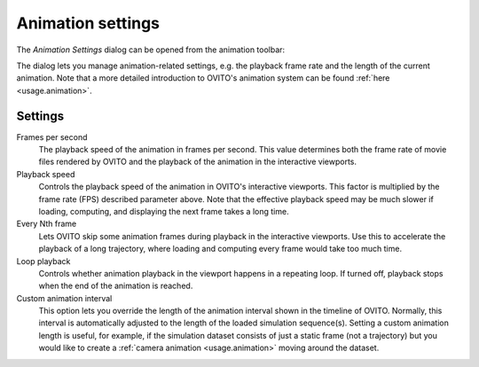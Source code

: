 .. _animation.animation_settings_dialog:

Animation settings
------------------

.. image:: /images/animation_settings_dialog/animation_settings_dialog.*
  :width: 35%
  :align: right

The *Animation Settings* dialog can be opened from the animation toolbar:

.. image:: /images/animation_settings_dialog/animation_settings_button.*
  :width: 25%

The dialog lets you manage animation-related settings, e.g. the playback frame rate and the length of the
current animation. Note that a more detailed introduction to OVITO's animation system can be found
:ref:`here <usage.animation>`.

Settings
""""""""

Frames per second
  The playback speed of the animation in frames per second. This value determines both the frame rate of
  movie files rendered by OVITO and the playback of the animation in the interactive viewports.

Playback speed
  Controls the playback speed of the animation in OVITO's interactive viewports.
  This factor is multiplied by the frame rate (FPS) described
  parameter above. Note that the effective playback speed may be much slower if
  loading, computing, and displaying the next frame takes a long time.

Every Nth frame
  Lets OVITO skip some animation frames during playback in the interactive viewports.
  Use this to accelerate the playback of a long trajectory, where loading and computing every
  frame would take too much time.

Loop playback
  Controls whether animation playback in the viewport happens in a repeating loop.
  If turned off, playback stops when the end of the animation is reached.

Custom animation interval
  This option lets you override the length of the animation interval shown in
  the timeline of OVITO. Normally, this interval is automatically adjusted
  to the length of the loaded simulation sequence(s).
  Setting a custom animation length is useful, for example, if the simulation
  dataset consists of just a static frame (not a trajectory) but you would like to create a
  :ref:`camera animation <usage.animation>` moving around the dataset.
